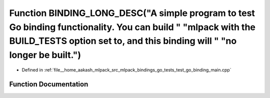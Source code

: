 .. _exhale_function_test__go__binding__main_8cpp_1a862d01634a15e05868ace1d0ae756a2e:

Function BINDING_LONG_DESC("A simple program to test Go binding functionality. You can build " "mlpack with the BUILD_TESTS option set to, and this binding will " "no longer be built.")
=========================================================================================================================================================================================

- Defined in :ref:`file__home_aakash_mlpack_src_mlpack_bindings_go_tests_test_go_binding_main.cpp`


Function Documentation
----------------------


.. doxygenfunction:: BINDING_LONG_DESC("A simple program to test Go binding functionality. You can build " "mlpack with the BUILD_TESTS option set to, and this binding will " "no longer be built.")
